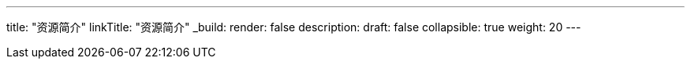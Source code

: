 ---
title: "资源简介"
linkTitle: "资源简介"
_build:
 render: false 
description: 
draft: false
collapsible: true
weight: 20
---
